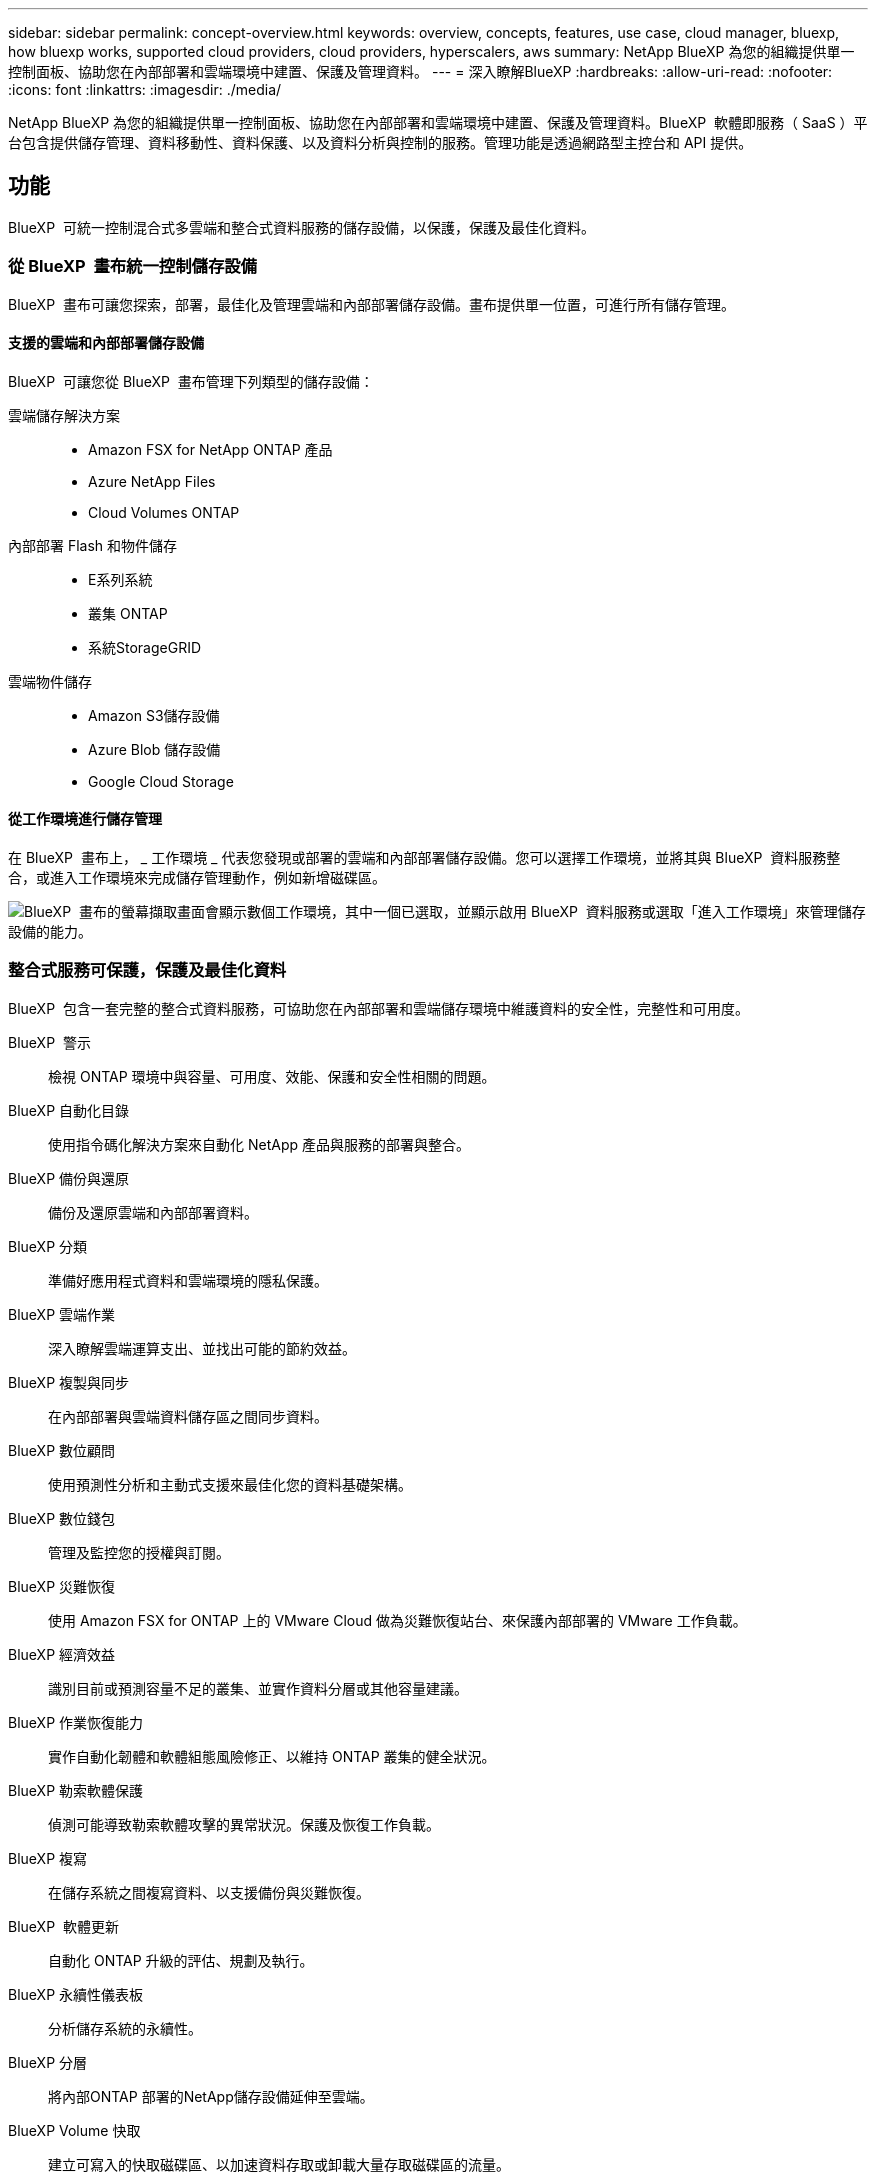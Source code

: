 ---
sidebar: sidebar 
permalink: concept-overview.html 
keywords: overview, concepts, features, use case, cloud manager, bluexp, how bluexp works, supported cloud providers, cloud providers, hyperscalers, aws 
summary: NetApp BlueXP 為您的組織提供單一控制面板、協助您在內部部署和雲端環境中建置、保護及管理資料。 
---
= 深入瞭解BlueXP
:hardbreaks:
:allow-uri-read: 
:nofooter: 
:icons: font
:linkattrs: 
:imagesdir: ./media/


[role="lead"]
NetApp BlueXP 為您的組織提供單一控制面板、協助您在內部部署和雲端環境中建置、保護及管理資料。BlueXP  軟體即服務（ SaaS ）平台包含提供儲存管理、資料移動性、資料保護、以及資料分析與控制的服務。管理功能是透過網路型主控台和 API 提供。



== 功能

BlueXP  可統一控制混合式多雲端和整合式資料服務的儲存設備，以保護，保護及最佳化資料。



=== 從 BlueXP  畫布統一控制儲存設備

BlueXP  畫布可讓您探索，部署，最佳化及管理雲端和內部部署儲存設備。畫布提供單一位置，可進行所有儲存管理。



==== 支援的雲端和內部部署儲存設備

BlueXP  可讓您從 BlueXP  畫布管理下列類型的儲存設備：

雲端儲存解決方案::
+
--
* Amazon FSX for NetApp ONTAP 產品
* Azure NetApp Files
* Cloud Volumes ONTAP


--
內部部署 Flash 和物件儲存::
+
--
* E系列系統
* 叢集 ONTAP
* 系統StorageGRID


--
雲端物件儲存::
+
--
* Amazon S3儲存設備
* Azure Blob 儲存設備
* Google Cloud Storage


--




==== 從工作環境進行儲存管理

在 BlueXP  畫布上， _ 工作環境 _ 代表您發現或部署的雲端和內部部署儲存設備。您可以選擇工作環境，並將其與 BlueXP  資料服務整合，或進入工作環境來完成儲存管理動作，例如新增磁碟區。

image:screenshot-canvas.png["BlueXP  畫布的螢幕擷取畫面會顯示數個工作環境，其中一個已選取，並顯示啟用 BlueXP  資料服務或選取「進入工作環境」來管理儲存設備的能力。"]



=== 整合式服務可保護，保護及最佳化資料

BlueXP  包含一套完整的整合式資料服務，可協助您在內部部署和雲端儲存環境中維護資料的安全性，完整性和可用度。

BlueXP  警示:: 檢視 ONTAP 環境中與容量、可用度、效能、保護和安全性相關的問題。
BlueXP 自動化目錄:: 使用指令碼化解決方案來自動化 NetApp 產品與服務的部署與整合。
BlueXP 備份與還原:: 備份及還原雲端和內部部署資料。
BlueXP 分類:: 準備好應用程式資料和雲端環境的隱私保護。
BlueXP 雲端作業:: 深入瞭解雲端運算支出、並找出可能的節約效益。
BlueXP 複製與同步:: 在內部部署與雲端資料儲存區之間同步資料。
BlueXP 數位顧問:: 使用預測性分析和主動式支援來最佳化您的資料基礎架構。
BlueXP 數位錢包:: 管理及監控您的授權與訂閱。
BlueXP 災難恢復:: 使用 Amazon FSX for ONTAP 上的 VMware Cloud 做為災難恢復站台、來保護內部部署的 VMware 工作負載。
BlueXP 經濟效益:: 識別目前或預測容量不足的叢集、並實作資料分層或其他容量建議。
BlueXP 作業恢復能力:: 實作自動化韌體和軟體組態風險修正、以維持 ONTAP 叢集的健全狀況。
BlueXP 勒索軟體保護:: 偵測可能導致勒索軟體攻擊的異常狀況。保護及恢復工作負載。
BlueXP 複寫:: 在儲存系統之間複寫資料、以支援備份與災難恢復。
BlueXP  軟體更新:: 自動化 ONTAP 升級的評估、規劃及執行。
BlueXP 永續性儀表板:: 分析儲存系統的永續性。
BlueXP 分層:: 將內部ONTAP 部署的NetApp儲存設備延伸至雲端。
BlueXP Volume 快取:: 建立可寫入的快取磁碟區、以加速資料存取或卸載大量存取磁碟區的流量。
BlueXP  工作負載工廠:: 使用 Amazon FSX for NetApp ONTAP 設計，設定及操作關鍵工作負載。


https://www.netapp.com/bluexp/["深入瞭解 BlueXP  和可用的資料服務"^]



== 支援的雲端供應商

BlueXP可讓您管理雲端儲存設備、並在Amazon Web Services、Microsoft Azure及Google Cloud中使用雲端服務。



== 成本

BlueXP的定價取決於您計畫使用的服務。 https://bluexp.netapp.com/pricing["瞭解BlueXP定價"^]



== 藍圖的運作方式

BlueXP  包含透過 SaaS 層提供的網路型主控台，資源與存取管理系統，可管理工作環境並啟用 BlueXP  雲端服務的 Connectors ，以及可滿足業務需求的不同部署模式。



=== 軟體即服務

BlueXP  可透過和 API 存取 https://console.bluexp.netapp.com["網路型主控台"^]。這項 SaaS 體驗可讓您在發行時自動存取最新功能、並在 BlueXP  組織、專案和連接器之間輕鬆切換。



=== BlueXP  身分識別與存取管理（ IAM ）

BlueXP  身分識別與存取管理（ IAM ）是一種資源與存取管理模式、可提供精細的資源與權限管理：

* 頂層組織 _ 可讓您管理各種專案的存取權
* _Folders_ 可讓您將相關專案分組在一起
* 資源管理可讓您將資源與一或多個資料夾或專案建立關聯
* 存取管理可讓您將角色指派給組織階層不同層級的成員


在標準模式下使用 BlueXP  時、支援 BlueXP  IAM 。如果您是以受限模式或私人模式使用 BlueXP  、則會使用 BlueXP  _account_ 來管理工作區、使用者和資源。

* link:concept-identity-and-access-management.html["深入瞭解 BlueXP  IAM"]
* link:concept-netapp-accounts.html["瞭解 BlueXP 帳戶"]




=== 連接器

您不需要 Connector 即可開始使用 BlueXP 、但您需要建立 Connector 才能解除鎖定所有 BlueXP 功能和服務。Connector 可在內部部署和雲端環境中管理資源和程序。需要管理工作環境（例如 Cloud Volumes ONTAP ）、並使用許多 BlueXP  服務。

link:concept-connectors.html["深入瞭解連接器"]。



=== 部署模式

BlueXP  提供三種部署模式。_ 標準模式 _ 運用 BlueXP  軟體即服務（ SaaS ）層來提供完整功能。如果您的環境有安全性和連線限制，則 _ 限制模式 _ 和 _ 私有模式 _ 會限制 BlueXP  SaaS 層的輸出連線。

link:concept-modes.html["深入瞭解 BlueXP 部署模式"]。



== SOC 2類型2認證

一家專業的執業會計師公司和服務稽核員審查了 BlueXP 、並確認它根據適用的信託服務標準、達成 SOC 2 類報告。

https://www.netapp.com/company/trust-center/compliance/soc-2/["檢視NetApp的SOC 2報告"^]
